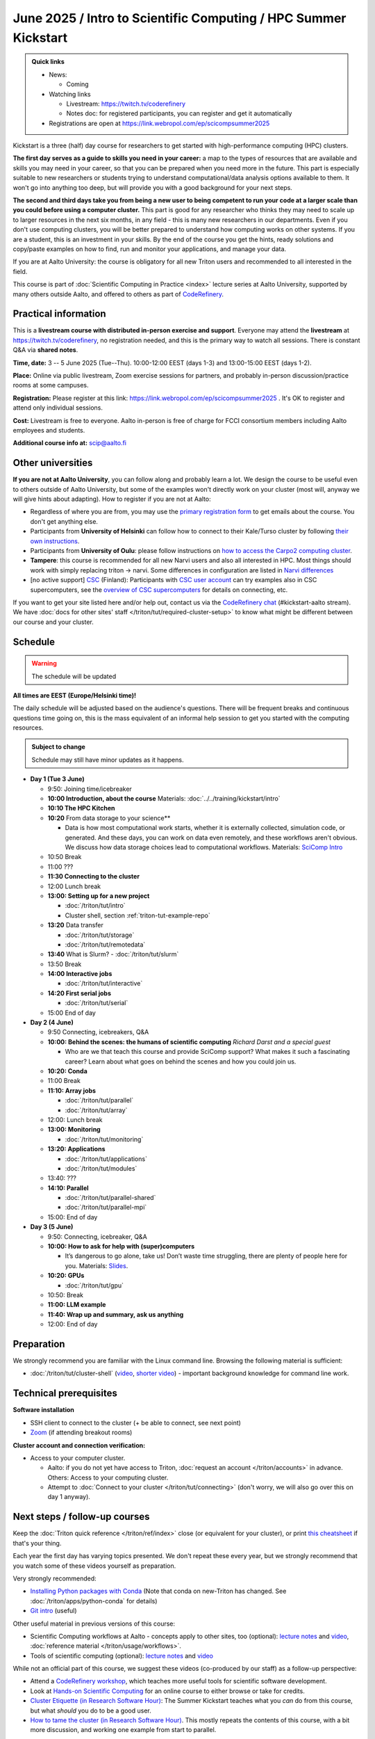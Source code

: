 =====================================================================
June 2025 / Intro to Scientific Computing /  HPC Summer Kickstart
=====================================================================

.. admonition:: Quick links
   :class: important

   * News:

     - Coming

   * Watching links

     * Livestream: https://twitch.tv/coderefinery
     * Notes doc: for registered participants, you can register and
       get it automatically

   * Registrations are open at
     https://link.webropol.com/ep/scicompsummer2025


Kickstart is a three (half) day course for researchers to get
started with high-performance computing (HPC) clusters.

**The first day serves as a guide to skills you need in your career:** a map to the types of
resources that are available and skills you may need in your career,
so that you can be prepared when you
need more in the future.  This part is especially suitable to new researchers or students trying to
understand computational/data analysis options available to them.  It
won't go into anything too deep, but will provide you with a good
background for your next steps.

**The second and third days take
you from being a new user to being competent to run your code at a
larger scale than you could before using a computer cluster.**
This part is good for any researcher who thinks they may need to
scale up to larger resources in the next six months, in any field -
this is many new researchers in our departments.
Even if you don't use computing clusters, you will be better prepared
to understand how computing works on other systems.  If you are a
student, this is an investment in your skills.  By the end of the course you
get the hints, ready solutions and
copy/paste examples on how to find, run and monitor your applications,
and manage your data.

If you are at Aalto University: the course is obligatory for all new
Triton users and recommended to all interested in the field.

This course is part of :doc:`Scientific Computing in Practice <index>` lecture series
at Aalto University, supported by many others outside Aalto, and offered to others as part of `CodeRefinery <https://coderefinery.org>`__.



Practical information
---------------------

This is a **livestream course with distributed in-person exercise and
support**. Everyone may attend the **livestream** at
https://twitch.tv/coderefinery, no registration needed, and this is
the primary way to watch all sessions.  There is constant Q&A via **shared notes**.

**Time, date:**  3 -- 5 June 2025 (Tue--Thu). 10:00-12:00 EEST  (days 1-3) and 13:00-15:00 EEST (days 1-2).

**Place:** Online via public livestream, Zoom exercise sessions for
partners, and probably in-person discussion/practice rooms at some
campuses.

**Registration:** Please register at this link:
https://link.webropol.com/ep/scicompsummer2025 .
It's OK to register and attend only individual sessions.

**Cost:** Livestream is free to everyone.  Aalto in-person is free of
charge for FCCI consortium members including Aalto employees and
students.

**Additional course info at:** scip@aalto.fi



Other universities
------------------

**If you are not at Aalto University**, you can follow along and
probably learn a lot.  We design the course to be useful even to
others outside of Aalto University, but some of the examples won't
directly work on your cluster (most will, anyway we will give hints
about adapting).  How to register if you are not at Aalto:

* Regardless of where you are from, you may use the `primary registration
  form <https://link.webropol.com/ep/scicompsummer2025>`__ to get emails about the course.  You don't get anything else.
* Participants from **University of Helsinki** can follow how to connect
  to their Kale/Turso cluster by following `their own instructions
  <https://wiki.helsinki.fi/pages/viewpage.action?pageId=408323613>`__.
* Participants from **University of Oulu**: please follow instructions on
  `how to access the Carpo2 computing cluster <https://ict.oulu.fi/17120/?page&lang=en>`__.
* **Tampere**: this course is recommended for all new Narvi users and also all
  interested in HPC. Most things should work with simply replacing triton
  -> narvi. Some differences in configuration are listed in
  `Narvi differences
  <https://narvi-docs.readthedocs.io/kickstart-diffs.html>`__
* [no active support] `CSC <https://csc.fi>`__ (Finland): Participants with `CSC user
  account <https://docs.csc.fi/accounts/>`__ can try examples also in
  CSC supercomputers, see the `overview of CSC supercomputers
  <https://docs.csc.fi/computing/overview/>`__ for details on
  connecting, etc.

If you want to get your site listed here and/or help out, contact us
via the `CodeRefinery chat
<https://coderefinery.github.io/manuals/chat/>`__ (#kickstart-aalto stream).
We have :doc:`docs for other sites' staff
</triton/tut/required-cluster-setup>` to know what might be different
between our course and your cluster.



Schedule
--------

.. warning::

   The schedule will be updated

**All times are EEST (Europe/Helsinki time)!**

The daily schedule will be adjusted based on the audience's questions.
There will be frequent breaks and continuous questions time going on,
this is the mass equivalent of an informal help session to get you
started with the computing resources.


.. admonition:: Subject to change

   Schedule may still have minor updates as it happens.


* **Day 1 (Tue 3 June)**

  * 9:50: Joining time/icebreaker

  * **10:00 Introduction, about the course** Materials:
    :doc:`../../training/kickstart/intro`

  * **10:10 The HPC Kitchen**

  * **10:20** From data storage to your science**

    - Data is how most computational work starts, whether it is
      externally collected, simulation code, or generated.  And these
      days, you can work on data even remotely, and these workflows
      aren't obvious.  We discuss how data storage choices lead to
      computational workflows. Materials: `SciComp Intro
      <https://hackmd.io/@AaltoSciComp/SciCompIntro>`__
      
  * 10:50 Break

  * 11:00 ???

  * **11:30 Connecting to the cluster**


    .. 
      * **12:25--12:50: (Computational) reproducibility and open science** *Enrico Glerean and Samantha Wittke*
         
        - Transparency in science is one of the core principles in research integrity. Did you know that half of published studies are actually not reproducible? Here we give an overview of CodeRefinery learning materials for those who want to start picking up good enough practices like git version control, clear project folder structure, conda environments, containers. Materials: `Reproducible research (CodeRefinery) <https://coderefinery.github.io/reproducible-research/>`__  
    
  * 12:00 Lunch break
  
  * **13:00: Setting up for a new project**

    - :doc:`/triton/tut/intro`
    - Cluster shell, section :ref:`triton-tut-example-repo`

  * **13:20** Data transfer

    - :doc:`/triton/tut/storage`
    - :doc:`/triton/tut/remotedata`

  * **13:40** What is Slurm?
    - :doc:`/triton/tut/slurm`

  * 13:50 Break

  * **14:00 Interactive jobs**

    - :doc:`/triton/tut/interactive`

  * **14:20 First serial jobs**

    - :doc:`/triton/tut/serial`

  * 15:00 End of day

* **Day 2 (4 June)**

  * 9:50 Connecting, icebreakers, Q&A

  * **10:00: Behind the scenes: the humans of scientific computing** *Richard Darst and a special guest*

    - Who are we that teach this course and provide SciComp support?
      What makes it such a fascinating career?  Learn about what goes on
      behind the scenes and how you could join us.
  
  * **10:20: Conda**

  * 11:00 Break

  * **11:10: Array jobs**

    - :doc:`/triton/tut/parallel`
    - :doc:`/triton/tut/array`

  * 12:00: Lunch break

  * **13:00: Monitoring**

    - :doc:`/triton/tut/monitoring`

  * **13:20: Applications**

    - :doc:`/triton/tut/applications`
    - :doc:`/triton/tut/modules`

  * 13:40: ???
    
  * **14:10: Parallel**

    - :doc:`/triton/tut/parallel-shared`
    - :doc:`/triton/tut/parallel-mpi`

  * 15:00: End of day

* **Day 3 (5 June)**

  * 9:50: Connecting, icebreaker, Q&A
  * **10:00: How to ask for help with (super)computers**

    - It’s dangerous to go alone, take us! Don’t waste time struggling, there are plenty of people here for you.
      Materials: `Slides <https://zenodo.org/records/8392763>`__.

  * **10:20: GPUs**

    - :doc:`/triton/tut/gpu`

  * 10:50: Break
  * **11:00: LLM example**
  * **11:40: Wrap up and summary, ask us anything**
  * 12:00: End of day

  



      



.. _kickstart-2025-prep:

Preparation
-----------

We strongly recommend you are familiar with the Linux command line.
Browsing the following material is sufficient:

* :doc:`/triton/tut/cluster-shell` (`video
  <https://youtu.be/bJMmz5-svJo?t=7&list=PLZLVmS9rf3nMKR2jMglaN4su3ojWtWMVw&index=8>`__, `shorter video <https://www.youtube.com/watch?v=xbTTDLA3txI>`__)
  - important background knowledge for command line work.

  

Technical prerequisites
-----------------------

**Software installation**

* SSH client to connect to the cluster (+ be able to connect, see next
  point)
* `Zoom <https://coderefinery.github.io/installation/zoom/>`__ (if
  attending breakout rooms)


**Cluster account and connection verification:**

* Access to your computer cluster.

  * Aalto: if you do not yet have access to Triton, :doc:`request an account
    </triton/accounts>` in advance.  Others: Access to your computing cluster.

  * Attempt to :doc:`Connect to your cluster </triton/tut/connecting>`
    (don't worry, we will also go over this on day 1 anyway).




Next steps / follow-up courses
------------------------------

Keep the :doc:`Triton quick reference </triton/ref/index>` close (or
equivalent for your cluster), or print `this cheatsheet
<https://aaltoscicomp.github.io/cheatsheets/triton-cheatsheet.pdf>`__
if that's your thing.

Each year the first day has varying topics presented.  We don't repeat
these every year, but we strongly recommend that you watch some of
these videos yourself as preparation.

Very strongly recommended:

* `Installing Python packages with Conda
  <https://youtu.be/dmTlNh3MWx8>`__ (Note that conda on new-Triton has changed.  See :doc:`/triton/apps/python-conda` for details)
* `Git intro
  <https://www.youtube.com/watch?v=r9AT7MqmLrU&list=PLZLVmS9rf3nOaNzGrzPwLtkvFLu35kVF4&index=5>`__ (useful)

Other useful material in previous versions of this course:

* Scientific Computing workflows at Aalto - concepts apply to other
  sites, too (optional): `lecture notes
  <https://hackmd.io/@AaltoSciComp/SciCompIntro>`__ and `video
  <https://www.youtube.com/watch?v=Oz37XAzWFhk>`__, :doc:`reference
  material </triton/usage/workflows>`.
* Tools of scientific computing (optional): `lecture notes
  <https://hackmd.io/@AaltoSciComp/ToolsOfScientificComputing>`__ and
  `video <https://www.youtube.com/watch?v=kXYfxXEb0Go>`__

While not an official part of this course, we suggest these videos
(co-produced by our staff) as a follow-up perspective:

* Attend a `CodeRefinery workshop <https://coderefinery.org>`__,
  which teaches more useful tools for scientific software
  development.
* Look at `Hands-on Scientific Computing
  <https://hands-on.coderefinery.org>`__ for an online course to
  either browse or take for credits.
* `Cluster Etiquette (in Research Software Hour)
  <https://www.youtube.com/watch?v=NIW9mqDwnJE&list=PLpLblYHCzJAB6blBBa0O2BEYadVZV3JYf>`__:
  The Summer Kickstart teaches what you *can* do from this course,
  but what *should* you do to be a good user.
* `How to tame the cluster (in Research Software Hour)
  <https://www.youtube.com/watch?v=5HN9-MW7Tw8&list=PLpLblYHCzJAB6blBBa0O2BEYadVZV3JYf>`__.
  This mostly repeats the contents of this course, with a bit more
  discussion, and working one example from start to parallel.



Community standards
-------------------

We hope to make a good learning environment for everyone, and expect
everyone to do their part for this.  If there is anything we can do to
support that, let us know.

If there is anything wrong, *tell us right away* - if you need to
contact us privately, you can message the host on Zoom or
:doc:`contact us outside the course </help/index>`.  This could be as
simple as "speak louder / text on screen is unreadable / go slower" or
as complex as "someone is distracting our group by discussing too
advanced things".



Material
--------

See the schedule
